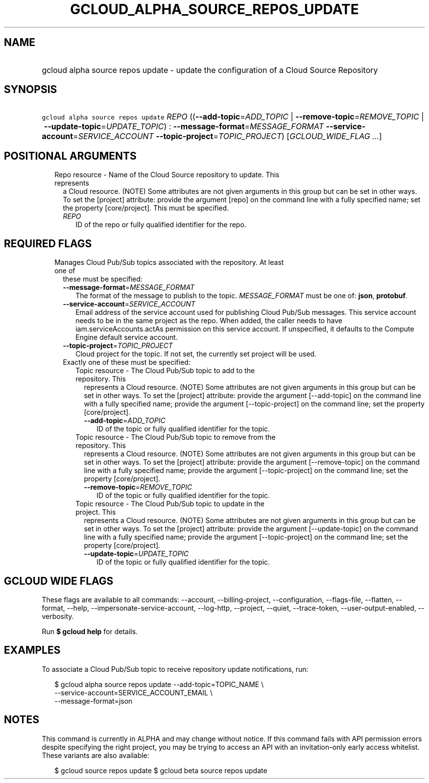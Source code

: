 
.TH "GCLOUD_ALPHA_SOURCE_REPOS_UPDATE" 1



.SH "NAME"
.HP
gcloud alpha source repos update \- update the configuration of a Cloud Source Repository



.SH "SYNOPSIS"
.HP
\f5gcloud alpha source repos update\fR \fIREPO\fR ((\fB\-\-add\-topic\fR=\fIADD_TOPIC\fR\ |\ \fB\-\-remove\-topic\fR=\fIREMOVE_TOPIC\fR\ |\ \fB\-\-update\-topic\fR=\fIUPDATE_TOPIC\fR)\ :\ \fB\-\-message\-format\fR=\fIMESSAGE_FORMAT\fR\ \fB\-\-service\-account\fR=\fISERVICE_ACCOUNT\fR\ \fB\-\-topic\-project\fR=\fITOPIC_PROJECT\fR) [\fIGCLOUD_WIDE_FLAG\ ...\fR]



.SH "POSITIONAL ARGUMENTS"

.RS 2m
.TP 2m

Repo resource \- Name of the Cloud Source repository to update. This represents
a Cloud resource. (NOTE) Some attributes are not given arguments in this group
but can be set in other ways. To set the [project] attribute: provide the
argument [repo] on the command line with a fully specified name; set the
property [core/project]. This must be specified.

.RS 2m
.TP 2m
\fIREPO\fR
ID of the repo or fully qualified identifier for the repo.


.RE
.RE
.sp

.SH "REQUIRED FLAGS"

.RS 2m
.TP 2m

Manages Cloud Pub/Sub topics associated with the repository. At least one of
these must be specified:

.RS 2m
.TP 2m
\fB\-\-message\-format\fR=\fIMESSAGE_FORMAT\fR
The format of the message to publish to the topic. \fIMESSAGE_FORMAT\fR must be
one of: \fBjson\fR, \fBprotobuf\fR.

.TP 2m
\fB\-\-service\-account\fR=\fISERVICE_ACCOUNT\fR
Email address of the service account used for publishing Cloud Pub/Sub messages.
This service account needs to be in the same project as the repo. When added,
the caller needs to have iam.serviceAccounts.actAs permission on this service
account. If unspecified, it defaults to the Compute Engine default service
account.

.TP 2m
\fB\-\-topic\-project\fR=\fITOPIC_PROJECT\fR
Cloud project for the topic. If not set, the currently set project will be used.

.TP 2m

Exactly one of these must be specified:

.RS 2m
.TP 2m

Topic resource \- The Cloud Pub/Sub topic to add to the repository. This
represents a Cloud resource. (NOTE) Some attributes are not given arguments in
this group but can be set in other ways. To set the [project] attribute: provide
the argument [\-\-add\-topic] on the command line with a fully specified name;
provide the argument [\-\-topic\-project] on the command line; set the property
[core/project].

.RS 2m
.TP 2m
\fB\-\-add\-topic\fR=\fIADD_TOPIC\fR
ID of the topic or fully qualified identifier for the topic.

.RE
.sp
.TP 2m

Topic resource \- The Cloud Pub/Sub topic to remove from the repository. This
represents a Cloud resource. (NOTE) Some attributes are not given arguments in
this group but can be set in other ways. To set the [project] attribute: provide
the argument [\-\-remove\-topic] on the command line with a fully specified
name; provide the argument [\-\-topic\-project] on the command line; set the
property [core/project].

.RS 2m
.TP 2m
\fB\-\-remove\-topic\fR=\fIREMOVE_TOPIC\fR
ID of the topic or fully qualified identifier for the topic.

.RE
.sp
.TP 2m

Topic resource \- The Cloud Pub/Sub topic to update in the project. This
represents a Cloud resource. (NOTE) Some attributes are not given arguments in
this group but can be set in other ways. To set the [project] attribute: provide
the argument [\-\-update\-topic] on the command line with a fully specified
name; provide the argument [\-\-topic\-project] on the command line; set the
property [core/project].

.RS 2m
.TP 2m
\fB\-\-update\-topic\fR=\fIUPDATE_TOPIC\fR
ID of the topic or fully qualified identifier for the topic.


.RE
.RE
.RE
.RE
.sp

.SH "GCLOUD WIDE FLAGS"

These flags are available to all commands: \-\-account, \-\-billing\-project,
\-\-configuration, \-\-flags\-file, \-\-flatten, \-\-format, \-\-help,
\-\-impersonate\-service\-account, \-\-log\-http, \-\-project, \-\-quiet,
\-\-trace\-token, \-\-user\-output\-enabled, \-\-verbosity.

Run \fB$ gcloud help\fR for details.



.SH "EXAMPLES"

To associate a Cloud Pub/Sub topic to receive repository update notifications,
run:

.RS 2m
$ gcloud alpha source repos update \-\-add\-topic=TOPIC_NAME \e
    \-\-service\-account=SERVICE_ACCOUNT_EMAIL \e
    \-\-message\-format=json
.RE



.SH "NOTES"

This command is currently in ALPHA and may change without notice. If this
command fails with API permission errors despite specifying the right project,
you may be trying to access an API with an invitation\-only early access
whitelist. These variants are also available:

.RS 2m
$ gcloud source repos update
$ gcloud beta source repos update
.RE

